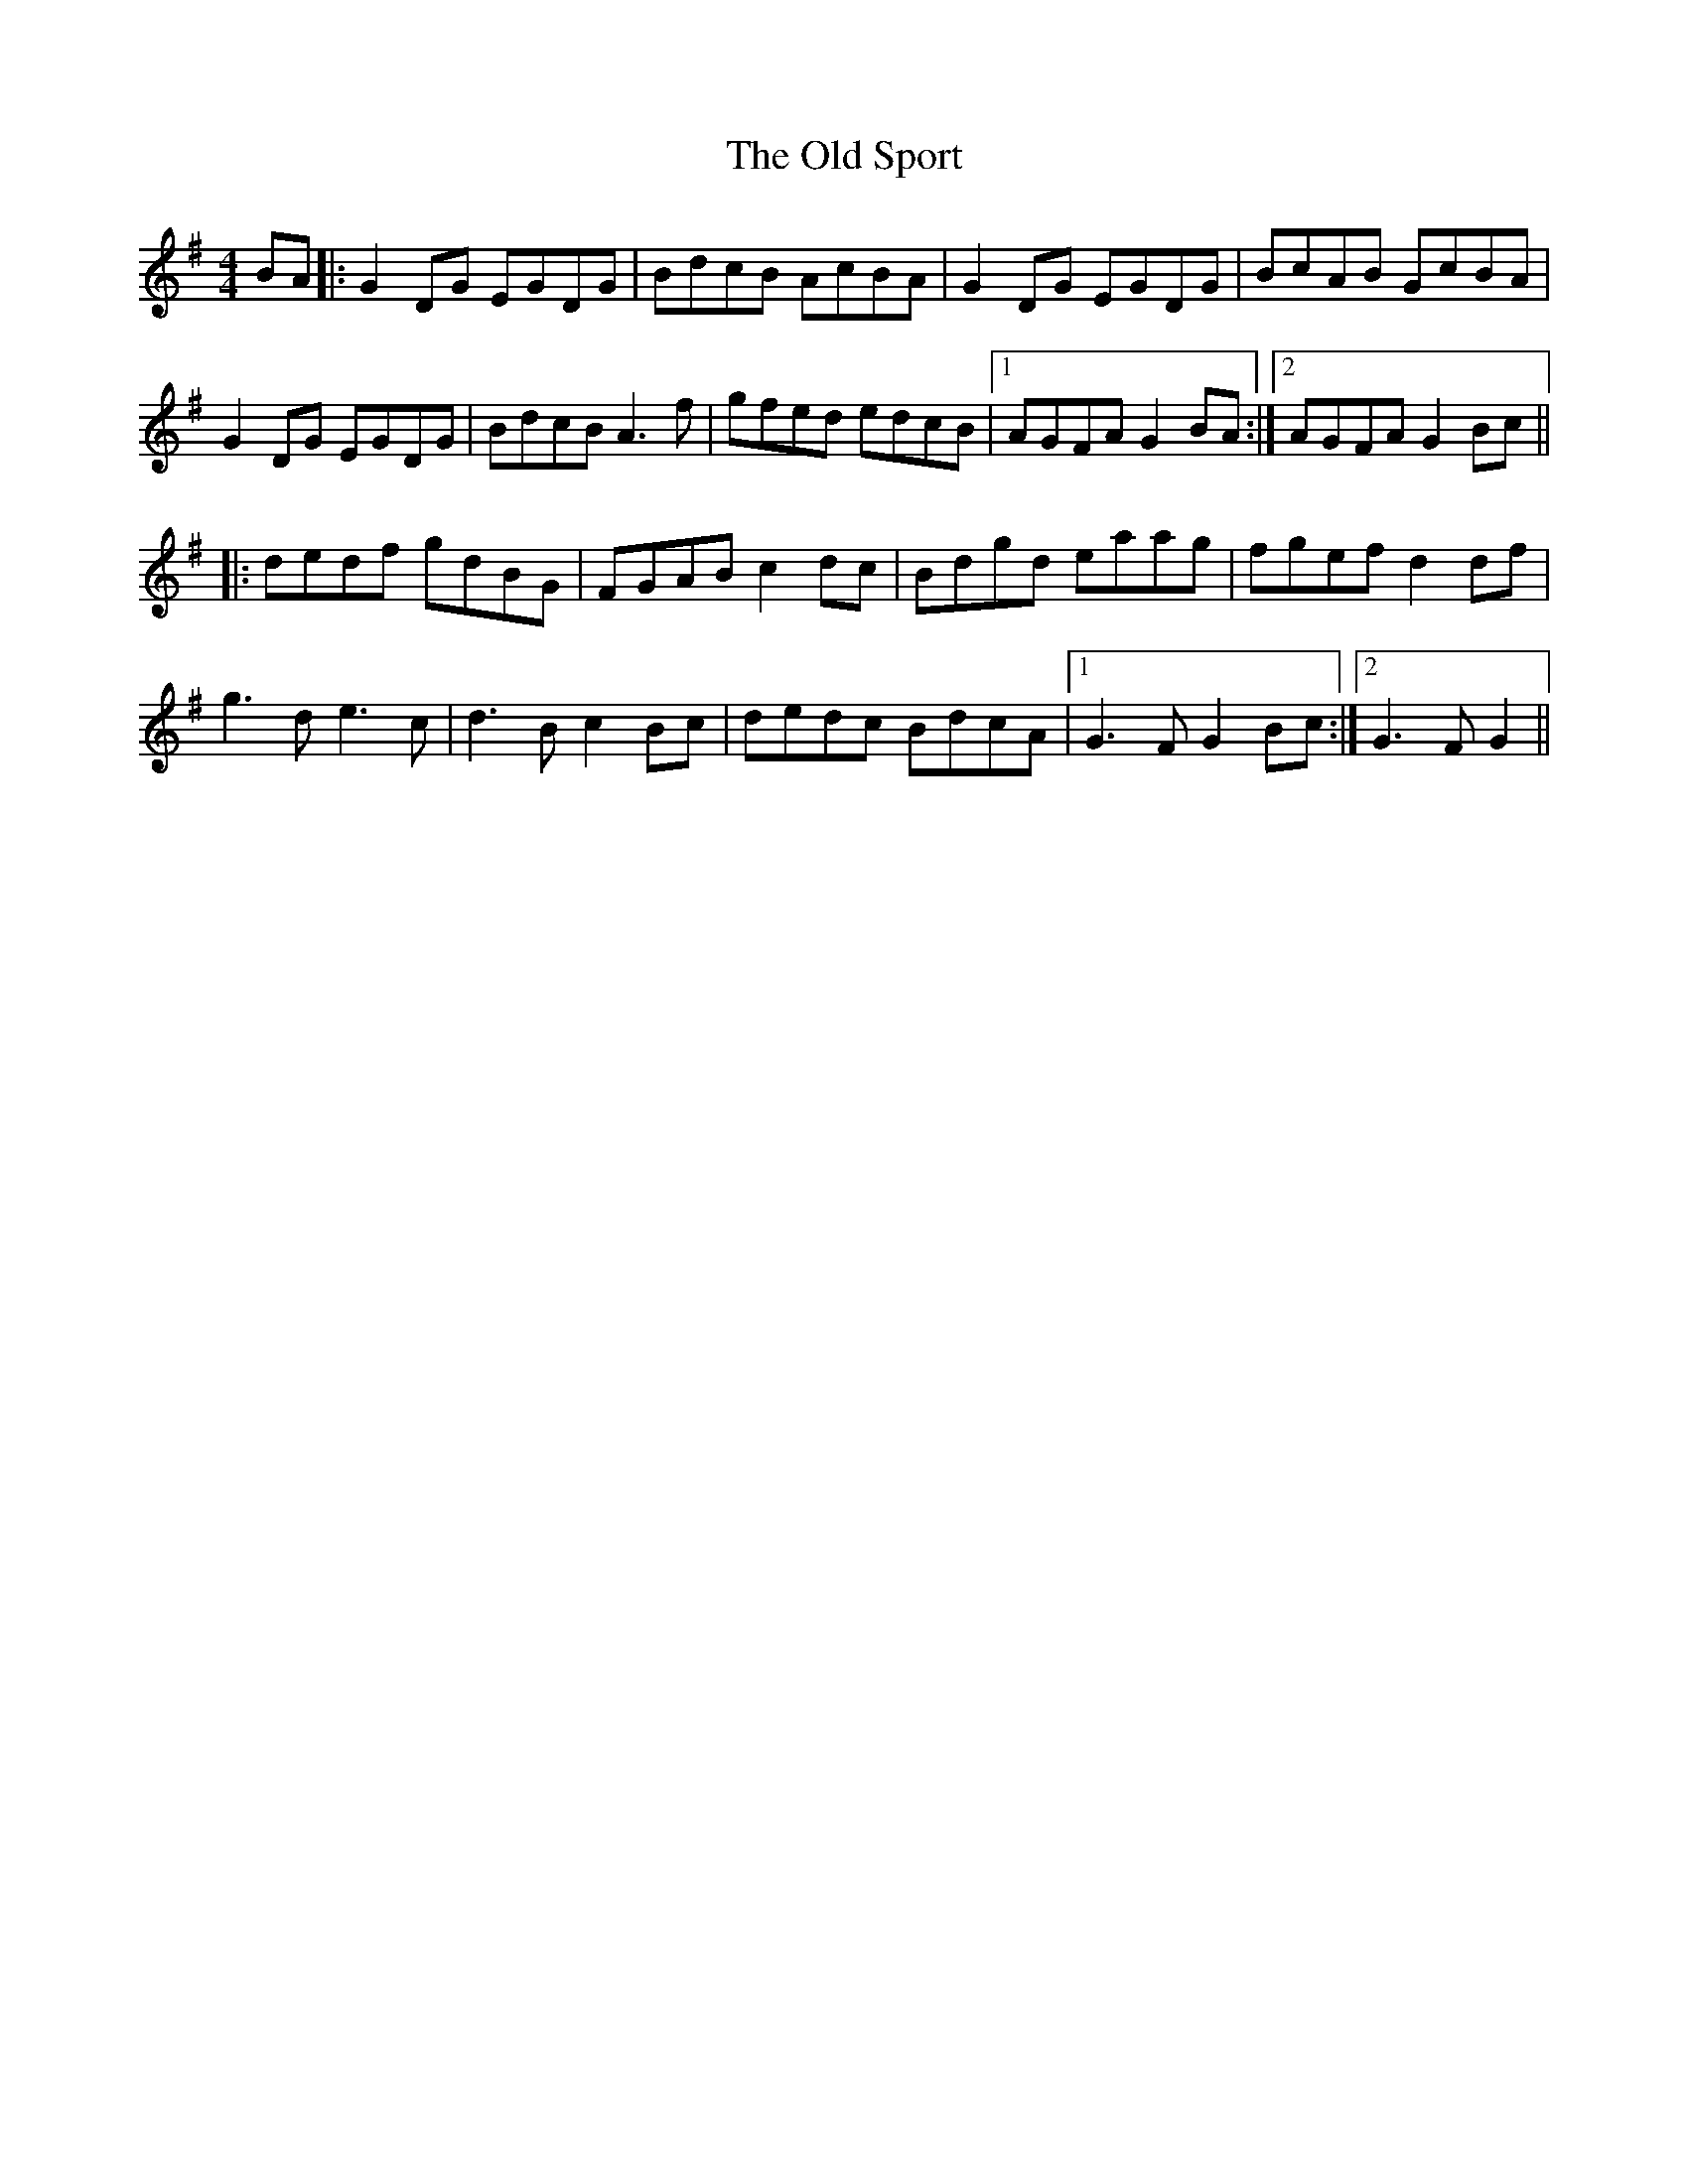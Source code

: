 X: 30402
T: Old Sport, The
R: reel
M: 4/4
K: Gmajor
BA|:G2DG EGDG|BdcB AcBA|G2DG EGDG|BcAB GcBA|
G2DG EGDG|BdcBA3f|gfed edcB|1 AGFAG2BA:|2 AGFAG2Bc||
|:dedf gdBG|FGABc2dc|Bdgd eaag|fgefd2df|
g3d e3c|d3B c2Bc|dedc BdcA|1 G3F G2Bc:|2 G3F G2||

